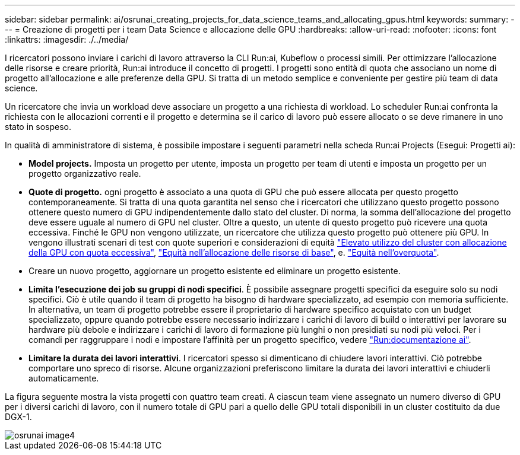 ---
sidebar: sidebar 
permalink: ai/osrunai_creating_projects_for_data_science_teams_and_allocating_gpus.html 
keywords:  
summary:  
---
= Creazione di progetti per i team Data Science e allocazione delle GPU
:hardbreaks:
:allow-uri-read: 
:nofooter: 
:icons: font
:linkattrs: 
:imagesdir: ./../media/


[role="lead"]
I ricercatori possono inviare i carichi di lavoro attraverso la CLI Run:ai, Kubeflow o processi simili. Per ottimizzare l'allocazione delle risorse e creare priorità, Run:ai introduce il concetto di progetti. I progetti sono entità di quota che associano un nome di progetto all'allocazione e alle preferenze della GPU. Si tratta di un metodo semplice e conveniente per gestire più team di data science.

Un ricercatore che invia un workload deve associare un progetto a una richiesta di workload. Lo scheduler Run:ai confronta la richiesta con le allocazioni correnti e il progetto e determina se il carico di lavoro può essere allocato o se deve rimanere in uno stato in sospeso.

In qualità di amministratore di sistema, è possibile impostare i seguenti parametri nella scheda Run:ai Projects (Esegui: Progetti ai):

* *Model projects.* Imposta un progetto per utente, imposta un progetto per team di utenti e imposta un progetto per un progetto organizzativo reale.
* *Quote di progetto.* ogni progetto è associato a una quota di GPU che può essere allocata per questo progetto contemporaneamente. Si tratta di una quota garantita nel senso che i ricercatori che utilizzano questo progetto possono ottenere questo numero di GPU indipendentemente dallo stato del cluster. Di norma, la somma dell'allocazione del progetto deve essere uguale al numero di GPU nel cluster. Oltre a questo, un utente di questo progetto può ricevere una quota eccessiva. Finché le GPU non vengono utilizzate, un ricercatore che utilizza questo progetto può ottenere più GPU. In vengono illustrati scenari di test con quote superiori e considerazioni di equità link:osrunai_achieving_high_cluster_utilization_with_over-uota_gpu_allocation.html["Elevato utilizzo del cluster con allocazione della GPU con quota eccessiva"], link:osrunai_basic_resource_allocation_fairness.html["Equità nell'allocazione delle risorse di base"], e. link:osrunai_over-quota_fairness.html["Equità nell'overquota"].
* Creare un nuovo progetto, aggiornare un progetto esistente ed eliminare un progetto esistente.
* *Limita l'esecuzione dei job su gruppi di nodi specifici*. È possibile assegnare progetti specifici da eseguire solo su nodi specifici. Ciò è utile quando il team di progetto ha bisogno di hardware specializzato, ad esempio con memoria sufficiente. In alternativa, un team di progetto potrebbe essere il proprietario di hardware specifico acquistato con un budget specializzato, oppure quando potrebbe essere necessario indirizzare i carichi di lavoro di build o interattivi per lavorare su hardware più debole e indirizzare i carichi di lavoro di formazione più lunghi o non presidiati su nodi più veloci. Per i comandi per raggruppare i nodi e impostare l'affinità per un progetto specifico, vedere  https://docs.run.ai/Administrator/Admin-User-Interface-Setup/Working-with-Projects/["Run:documentazione ai"^].
* *Limitare la durata dei lavori interattivi*. I ricercatori spesso si dimenticano di chiudere lavori interattivi. Ciò potrebbe comportare uno spreco di risorse. Alcune organizzazioni preferiscono limitare la durata dei lavori interattivi e chiuderli automaticamente.


La figura seguente mostra la vista progetti con quattro team creati. A ciascun team viene assegnato un numero diverso di GPU per i diversi carichi di lavoro, con il numero totale di GPU pari a quello delle GPU totali disponibili in un cluster costituito da due DGX-1.

image::osrunai_image4.png[osrunai image4]
